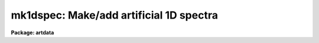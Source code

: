 .. _mk1dspec:

mk1dspec: Make/add artificial 1D spectra
========================================

**Package: artdata**

.. raw:: html

  </tr></table><p>
  <h3>Name</h3>
  <!-- BeginSection: 'NAME' -->
  <p>
  mk1dspec -- Make/add artificial 1D spectra
  </p>
  <!-- EndSection:   'NAME' -->
  <h3>Usage</h3>
  <!-- BeginSection: 'USAGE' -->
  <p>
  mk1dspec input
  </p>
  <!-- EndSection:   'USAGE' -->
  <h3>Parameters</h3>
  <!-- BeginSection: 'PARAMETERS' -->
  <dl>
  <dt><b>input</b></dt>
  <!-- Sec='PARAMETERS' Level=0 Label='input' Line='input' -->
  <dd>Spectra to create or modify.
  </dd>
  </dl>
  <dl>
  <dt><b>output = <tt>""</tt></b></dt>
  <!-- Sec='PARAMETERS' Level=0 Label='output' Line='output = ""' -->
  <dd>Output spectra when modifying input spectra.  If no output spectra are
  given then existing spectra in the input list are modified directly.
  If an output list is given then it must match in number the input list.
  </dd>
  </dl>
  <dl>
  <dt><b>ap = 1</b></dt>
  <!-- Sec='PARAMETERS' Level=0 Label='ap' Line='ap = 1' -->
  <dd>Image line to be created or modified in images of dimension greater than 1.
  </dd>
  </dl>
  <dl>
  <dt><b>rv = 0.</b></dt>
  <!-- Sec='PARAMETERS' Level=0 Label='rv' Line='rv = 0.' -->
  <dd>Radial velocity (km/s) or redshift, as selected by the parameter <i>z</i>,
  applied to line positions and continuum.  Velocities are converted to
  redshift using the relativistic relation 1+z = sqrt ((1+rv/c)/(1-rv/c)).
  Note the shift is not a shift in the dispersion parameters but in the
  underlying artificial spectrum.
  </dd>
  </dl>
  <dl>
  <dt><b>z = no</b></dt>
  <!-- Sec='PARAMETERS' Level=0 Label='z' Line='z = no' -->
  <dd>Is the velocity parameter a radial velocity or a redshift?
  </dd>
  </dl>
  <p>
  WHEN CREATING NEW SPECTRA
  </p>
  <dl>
  <dt><b>title = <tt>""</tt></b></dt>
  <!-- Sec='PARAMETERS' Level=0 Label='title' Line='title = ""' -->
  <dd>Image title to be given to the spectra.  Maximum of 79 characters.
  </dd>
  </dl>
  <dl>
  <dt><b>ncols = 512</b></dt>
  <!-- Sec='PARAMETERS' Level=0 Label='ncols' Line='ncols = 512' -->
  <dd>Number of columns.
  </dd>
  </dl>
  <dl>
  <dt><b>naps = 1</b></dt>
  <!-- Sec='PARAMETERS' Level=0 Label='naps' Line='naps = 1' -->
  <dd>Number of lines or apertures.
  </dd>
  </dl>
  <dl>
  <dt><b>header = <tt>"artdata$stdheader.dat"</tt></b></dt>
  <!-- Sec='PARAMETERS' Level=0 Label='header' Line='header = "artdata$stdheader.dat"' -->
  <dd>Image or header keyword data file.  If an image is given then the image header
  is copied.  If a file is given then the FITS format cards are copied.
  This only applies to new images.   The data file consists of lines
  in FITS format with leading whitespace ignored.  A FITS card must begin
  with an uppercase/numeric keyword.  Lines not beginning with a FITS
  keyword such as comments or lower case are ignored.  The user keyword
  output of <b>imheader</b> is an acceptable data file.  See <b>mkheader</b>
  for further information.
  </dd>
  </dl>
  <dl>
  <dt><b>wstart = 4000., wend = 8000.</b></dt>
  <!-- Sec='PARAMETERS' Level=0 Label='wstart' Line='wstart = 4000., wend = 8000.' -->
  <dd>Starting and ending wavelengths in Angstroms.  The dispersion is
  determined by these values and the number of columns.
  </dd>
  </dl>
  <p>
  CONTINUUM PARAMETERS
  </p>
  <dl>
  <dt><b>continuum = 1000., slope = 0.</b></dt>
  <!-- Sec='PARAMETERS' Level=0 Label='continuum' Line='continuum = 1000., slope = 0.' -->
  <dd>Continuum of the starting wavelength at rest and the slope of the continuum.
  </dd>
  </dl>
  <dl>
  <dt><b>temperature = 5700.</b></dt>
  <!-- Sec='PARAMETERS' Level=0 Label='temperature' Line='temperature = 5700.' -->
  <dd>Blackbody continuum temperature in Kelvin.  A value of 0 is used if
  no blackbody continuum is desired.  The intensity level is set by
  scaling to the continuum level of the starting wavelength at rest.
  </dd>
  </dl>
  <dl>
  <dt><b>fnu = no</b></dt>
  <!-- Sec='PARAMETERS' Level=0 Label='fnu' Line='fnu = no' -->
  <dd>Compute the continuum as flux per unit frequency (F-nu) if yes or flux per
  unit wavelength (F-lambda) if no.
  </dd>
  </dl>
  <p>
  LINE PARAMETERS
  </p>
  <dl>
  <dt><b>lines = <tt>""</tt></b></dt>
  <!-- Sec='PARAMETERS' Level=0 Label='lines' Line='lines = ""' -->
  <dd>List of spectral line files.  Spectral line files contain lines of rest
  wavelength, peak, profile type, and widths (see the DESCRIPTION
  section).  The latter parameters may be missing or INDEF in which case they
  default to the task <i>peak</i>, <i>profile</i>, <i>gfwhm</i>, and <i>lfwhm</i>
  parameters (note that the <i>peak</i> parameter is not a constant but the
  random number scaling).  If no file or a new (nonexistent) file is
  specified then a number of random lines given by the parameter <i>nlines</i>
  is generated.  If a new file name is specified then the lines generated are
  recorded in the file.  If the list of spectral line files is shorter than
  the list of input spectra, the last spectral line list file is reused.
  </dd>
  </dl>
  <dl>
  <dt><b>nlines = 0</b></dt>
  <!-- Sec='PARAMETERS' Level=0 Label='nlines' Line='nlines = 0' -->
  <dd>If no spectral line file or a new file is specified then the task will
  generate this number of random spectral lines.  The rest wavelengths are
  uniformly random within the limits of the spectrum, the peaks are uniformly
  random between zero and the value of the <i>peak</i> parameter, the profile
  type is given by <i>profile</i>, and the widths are fixed at the values of
  the <i>gfhwm</i> ad <i>lfwhm</i> parameters.  If a redshift is applied the
  rest wavelengths are shifted and repeated periodically.
  </dd>
  </dl>
  <dl>
  <dt><b>profile = <tt>"gaussian"</tt> (gaussian|lorentzian|voigt)</b></dt>
  <!-- Sec='PARAMETERS' Level=0 Label='profile' Line='profile = "gaussian" (gaussian|lorentzian|voigt)' -->
  <dd>The default profile type for random lines or when not specified in the
  spectral line file.  The profile types are:
  <pre>
        gaussian - Gaussian profile
      lorentzian - Lorentzian profile
           voigt - Voigt profile
  </pre>
  </dd>
  </dl>
  <dl>
  <dt><b>peak = -0.5</b></dt>
  <!-- Sec='PARAMETERS' Level=0 Label='peak' Line='peak = -0.5' -->
  <dd>The maximum spectral line peak value when generating random lines or
  when the peak is missing from the spectral line file.
  This value is relative to the continuum unless the continuum is zero.
  Negative values are absorption lines and positive values are emission lines.
  </dd>
  </dl>
  <dl>
  <dt><b>gfwhm = 20., lfwhm = 20.</b></dt>
  <!-- Sec='PARAMETERS' Level=0 Label='gfwhm' Line='gfwhm = 20., lfwhm = 20.' -->
  <dd>The default gaussian and lorentzian full widths at half maximum (FWHM), in
  Angstroms, used when generating random lines or when the widths are missing
  from the spectral line file.
  </dd>
  </dl>
  <dl>
  <dt><b>seed = 1</b></dt>
  <!-- Sec='PARAMETERS' Level=0 Label='seed' Line='seed = 1' -->
  <dd>Random number seed.  If a value of <tt>"INDEF"</tt> is given then the clock
  time (integer seconds since 1980) is used as the seed yielding
  different random numbers for each execution.
  </dd>
  </dl>
  <dl>
  <dt><b>comments = yes</b></dt>
  <!-- Sec='PARAMETERS' Level=0 Label='comments' Line='comments = yes' -->
  <dd>Include comments recording task parameters in the image header?
  </dd>
  </dl>
  <p>
  PACKAGE PARAMETERS
  </p>
  <dl>
  <dt><b>nxsub = 10</b></dt>
  <!-- Sec='PARAMETERS' Level=0 Label='nxsub' Line='nxsub = 10' -->
  <dd>Number of pixel subsamples used in computing the gaussian spectral line
  profiles.
  </dd>
  </dl>
  <dl>
  <dt><b>dynrange = 100000.</b></dt>
  <!-- Sec='PARAMETERS' Level=0 Label='dynrange' Line='dynrange = 100000.' -->
  <dd>The gaussian line profiles extend to infinity so a dynamic range, the ratio
  of the peak intensity to the cutoff intensity, is imposed to cutoff
  the profiles.
  </dd>
  </dl>
  <!-- EndSection:   'PARAMETERS' -->
  <h3>Description</h3>
  <!-- BeginSection: 'DESCRIPTION' -->
  <p>
  This task creates or modifies one dimensional spectra.  with a combination
  of blackbody and linear sloped continuum and emission and absorption
  spectral lines.  The spectral lines may be gaussian, lorentzian, or voigt
  profiles.  A velocity shift may be applied to the underlying artificial
  spectrum which is shifted into the specified observed wavelength region.
  No noise is included but may be added with the task <b>mknoise</b>.  New
  spectra are created with the specified number of pixels, wavelength range,
  and real datatype.  When <i>nlines</i> is greater than 1 then an image with
  the specified number of lines is created though only the line given by the
  <i>ap</i> is will have a spectrum.  Existing spectra may be modified in
  place or new spectra output.  Spectra are modified by adding the continuum
  and lines defined by the parameters.
  </p>
  <p>
  For new images a set of header keywords may be added by specifying an image
  or data file with the <i>header</i> parameter (see also <b>mkheader</b>).  If
  a data file is specified lines beginning with FITS keywords are entered in
  the image header.  Leading whitespace is ignored and any lines beginning
  with words having lowercase and nonvalid FITS keyword characters are
  ignored.  In addition to this optional header, parameters for the
  wavelength coordinates are defined.  Finally, comments may be added to the
  image header recording the task parameters and any information from the
  line file which are not line definitions.
  </p>
  <p>
  Initially all spectra are created without a dispersion function; i.e.
  pixel coordinates.  For multiple spectra in an image this task must be
  executed for each image line to set the dispersion function and add data.
  When an image line is selected if it has a defined dispersion function that
  is used otherwise the task wavelength parameters are used.
  </p>
  <p>
  A continuum is defined by the value at the starting wavelength at rest, a
  slope, and a blackbody function of a given temperature.  The blackbody
  function is scaled to have the specified continuum value at the starting
  wavelength at rest.  The blackbody flux units are per unit wavelength
  (F-lambda).  A zero continuum value or a zero temperature will not produce a
  blackbody continuum.
  </p>
  <p>
  Spectral lines are modeled by gaussian, lorentzian, or voigt profiles of
  specified wavelength, peak, and widths.  The lines are defined in a
  spectral line file or generated randomly.  A spectral line file consists of
  text lines giving rest wavelength, peak, profile type, gaussian full width
  at half maximum and/or lorentzian full width at half maximum.  Only the
  wavelength is required and subsequent fields may be missing or given as
  INDEF.  The following table shows the possible formats where wavelength,
  peak,  gfwhm, and lfwhm are values of wavelength, peak, gaussian FWHM, and
  lorentzian FWHM.  The profile types are as shown though they may be
  abbreviated to one character.
  </p>
  <pre>
  	wavelength
  	wavelength peak
  	wavelength peak gaussian
  	wavelength peak gaussian gfwhm
  	wavelength peak gaussian gfwhm
  	wavelength peak lorentzian
  	wavelength peak lorentzian lfwhm
  	wavelength peak lorentzian lfwhm
  	wavelength peak voigt
  	wavelength peak voigt gfwhm
  	wavelength peak voigt gfwhm lfwhm
  	wavelength peak voigt gfwhm lfwhm
  </pre>
  <p>
  When a field is missing or INDEF the values given by the parameters
  <i>peak</i>, <i>profile</i>, <i>gfwhm</i>, and <i>lfwhm</i> are used.  If a
  peak value is missing, random values between zero and the <i>peak</i> value
  are generated.  Note that to get random line intensities with some
  specified profile type and widths the value INDEF would be used for
  the peak field.
  </p>
  <p>
  If no spectral line file is specified or a new (nonexistent) file is named
  then the number of random lines given by the parameter <i>nlines</i> is
  generated.  The rest wavelengths are uniformly random within the wavelength
  range of the spectrum and extend periodically outside this range in the
  case of an applied velocity shift, the peaks are uniformly random between
  zero and the <i>peak</i> parameter, and the profile type and widths are
  given by the <i>profile</i>, <i>gfwhm</i>, and <i>lfwhm</i> parameters.  If a
  new file is named then the parameters of the generated lines will be
  output.
  </p>
  <p>
  The peak values are taken relative to a positive continuum.  In other
  words the generated line profile is multiplied by the continuum (with a
  minimum of zero for fully saturated absorption lines).  If the
  continuum is less than or equal to zero, as in the case of an
  artificial arc spectrum or pure emission line spectrum, then the peak
  values are absolute intensities.  Positive peak values produce emission
  lines and negative values produce absorption lines.  Odd results will
  occur if the continuum has both positive and zero or negative values.
  </p>
  <p>
  The underlying rest spectrum may be shifted.  This is used primarily for
  testing radial velocity measuring algorithms and is not intended as a
  complete model of redshift effects.  The starting and ending wavelengths
  are not changed by redshifting; these are the instrumental observed
  wavelengths.  Input line wavelengths are specified at rest and then
  shifted into or out of the final spectrum.  To be realistic the line
  list should include wavelengths over a great enough range to cover
  all desired redshifts.  The peaks and widths are also appropriately
  modified by a redshift.  As an example, if the redshift is 1 the
  lines will appear broader by a factor of 2 and the peaks will be down
  by a factor of 2 in order to maintain the same flux.
  </p>
  <p>
  The random line generation is difficult in that one wants to have the
  same set of lines (for a given seed) observed at different redshifts.
  What is done is that the specified number of random lines is generated
  within the observed wavelength interval taken at rest.  This set is
  then repeated periodical over all wavelengths.  A redshift will then
  shift these rest lines in to or out of the observed spectrum.  If the
  lines are output, they are given at rest.  <b>Note that this
  periodicity may be important in interpreting cross correlation redshift
  tests for large shifts between template and object spectra.</b>
  </p>
  <p>
  The definitions of the continuum are also affected by a redshift.
  The reference point for the continuum level, slope, and blackbody
  continuum is the starting wavelength taken at rest.  Shifts will then
  modify the continuum level at the first pixel appropriately.  In
  particular a large redshift will shift the blackbody in such a way that
  the flux is still given by the <i>continuum</i> parameter at the starting
  wavelength at rest.
  </p>
  <!-- EndSection:   'DESCRIPTION' -->
  <h3>Examples</h3>
  <!-- BeginSection: 'EXAMPLES' -->
  <p>
  1. Create a simple blackbody continuum between the default wavelengths.
  </p>
  <pre>
  	cl&gt; mk1dspec bb title=Blackbody
  </pre>
  <p>
  2. Create a random absorption spectrum on a blackbody continuum without
  saving the line list.
  </p>
  <pre>
  	cl&gt; mk1dspec bbab title=Absorption nlines=100
  </pre>
  <p>
  3. Create a random absorption spectrum with noise and cosmic rays.
  </p>
  <pre>
  	cl&gt; mk1dspec bbab title=Absorption nlines=100
  	cl&gt; mknoise bbab rdnoise=10 poisson+ ncos=5 energy=1000
  </pre>
  <p>
  4. Create a random emission spectrum on a blackbody continuum and save
  the line list.
  </p>
  <pre>
  	cl&gt; mk1dspec bbem title=Emission nl=30 peak=0.6 lines=bbem.dat
  </pre>
  <p>
  5. Create an artificial random arc line spectrum.
  </p>
  <pre>
  	cl&gt; mk1dspec arc title="Arc lines" cont=0 peak=500 nl=30
  </pre>
  <p>
  6. Create a test spectrum with a line list.
  </p>
  <pre>
  	cl&gt; type linelist
  	4100 -.1 g 20
  	4200 -2. g 20
  	4300 -.3 g 20
  	5100 -.9 g 2
  	5200 -.9 g 4
  	5300 -.9 g 8
  	6700 .9 g 8
  	6800 .9 g 2
  	6900 .9 g 4
  	7700 .3 g 20
  	7800 .2 g 20
  	7900 .1 g 20
  	cl&gt; mk1dspec testspec title=Test cont=500 temp=0 lines=linelist
  </pre>
  <p>
  7. Add absorption lines to a spectrum.
  </p>
  <pre>
  	cl&gt; mk1dspec bb out=artspec cont=0 lines=STDIN
  	4300 -60
  	5000 -200
  	[EOF]
  </pre>
  <p>
  Normally the input spectrum would be a real spectrum.
  </p>
  <p>
  8. Make two spectra taken from the same set of random lines but differing
  in redshift.
  </p>
  <pre>
  	cl&gt; mk1dspec restspec nl=30
  	cl&gt; mk1dspec redspec rv=3000 nl=30
  	cl&gt; mk1dspec bluespec rv=-.01 z+ nl=30
  </pre>
  <p>
  9. Make a multispec image with 5 apertures and a range of redshifts.
  </p>
  <pre>
  	cl&gt; mk1dspec spec.ms ap=1 nl=30 rv=0 naps=5
  	cl&gt; mk1dspec spec.ms ap=2 nl=30 rv=1000
  	cl&gt; mk1dspec spec.ms ap=3 nl=30 rv=2000
  	cl&gt; mk1dspec spec.ms ap=4 nl=30 rv=3000
  	cl&gt; mk1dspec spec.ms ap=5 nl=30 rv=4000
  </pre>
  <!-- EndSection:   'EXAMPLES' -->
  <h3>Revisions</h3>
  <!-- BeginSection: 'REVISIONS' -->
  <dl>
  <dt><b>MK1DSPEC V2.11+</b></dt>
  <!-- Sec='REVISIONS' Level=0 Label='MK1DSPEC' Line='MK1DSPEC V2.11+' -->
  <dd>The random number seed can be set from the clock time by using the value
  <tt>"INDEF"</tt> to yield different random numbers for each execution.
  </dd>
  </dl>
  <dl>
  <dt><b>MK1DSPEC V2.11</b></dt>
  <!-- Sec='REVISIONS' Level=0 Label='MK1DSPEC' Line='MK1DSPEC V2.11' -->
  <dd>Lorentzian and Voigt profiles were added and the parameters and input
  line list format were changed.  The widths are now FWHM instead of
  gaussian sigmas.
  </dd>
  </dl>
  <dl>
  <dt><b>MK1DSPEC V2.10.3</b></dt>
  <!-- Sec='REVISIONS' Level=0 Label='MK1DSPEC' Line='MK1DSPEC V2.10.3' -->
  <dd>The format parameter was eliminated and the task updated to produce the
  current coordinate system format.
  </dd>
  </dl>
  <!-- EndSection:   'REVISIONS' -->
  <h3>See also</h3>
  <!-- BeginSection: 'SEE ALSO' -->
  <p>
  mknoise, mk2dspec, mkheader, onedspec.sinterp
  </p>
  
  <!-- EndSection:    'SEE ALSO' -->
  
  <!-- Contents: 'NAME' 'USAGE' 'PARAMETERS' 'DESCRIPTION' 'EXAMPLES' 'REVISIONS' 'SEE ALSO'  -->
  
